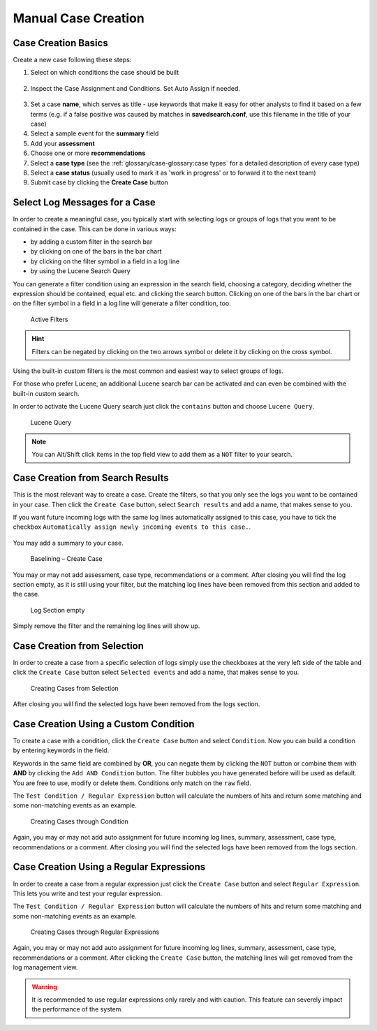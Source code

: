 .. Index:: Case Creation Part 1

Manual Case Creation
--------------------

Case Creation Basics
^^^^^^^^^^^^^^^^^^^^

Create a new case following these steps: 

1. Select on which conditions the case should be built

.. figure:: ../images/cockpit_case_creation1.png

2. Inspect the Case Assignment and Conditions. Set Auto Assign if needed.

.. figure:: ../images/cockpit_case_creation2.png

3. Set a case **name**, which serves as title - use keywords that make it
   easy for other analysts to find it based on a few terms (e.g. if a false
   positive was caused by matches in **savedsearch.conf**, use this filename
   in the title of your case)
4. Select a sample event for the **summary** field 
5. Add your **assessment**
6. Choose one or more **recommendations**
7. Select a **case type** (see the :ref:`glossary/case-glossary:case types` for a detailed description of every case type)
8. Select a **case status** (usually used to mark it as 'work in progress' or to forward it to the next team)
9. Submit case by clicking the **Create Case** button

.. figure:: ../images/cockpit_case_creation3.png

Select Log Messages for a Case
^^^^^^^^^^^^^^^^^^^^^^^^^^^^^^

In order to create a meaningful case, you typically start with selecting
logs or groups of logs that you want to be contained in the case. This
can be done in various ways:

* by adding a custom filter in the search bar
* by clicking on one of the bars in the bar chart
* by clicking on the filter symbol in a field in a log line
* by using the Lucene Search Query

You can generate a filter condition using an expression in the search
field, choosing a category, deciding whether the expression should be
contained, equal etc. and clicking the search button. Clicking on one
of the bars in the bar chart or on the filter symbol in a field in a
log line will generate a filter condition, too.

.. figure:: ../images/cockpit_active_filters.png
   :alt: Active Filters

   Active Filters

.. hint::
   Filters can be negated by clicking on the two arrows symbol or delete it by clicking on the cross symbol.

Using the built-in custom filters is the most common and easiest way to
select groups of logs.

For those who prefer Lucene, an additional Lucene search bar can be
activated and can even be combined with the built-in custom search.

In order to activate the Lucene Query search just click the ``contains`` button and
choose ``Lucene Query``.

.. figure:: ../images/cockpit_lucene_filter.png
   :alt: Lucene Query

   Lucene Query

.. note:: 
   You can Alt/Shift click items in the top field view to add them as a ``NOT`` filter to your search. 

Case Creation from Search Results
^^^^^^^^^^^^^^^^^^^^^^^^^^^^^^^^^

This is the most relevant way to create a case. Create the filters, so
that you only see the logs you want to be contained in your case. Then
click the ``Create Case`` button, select ``Search results`` and add a name,
that makes sense to you.

If you want future incoming logs with the same log lines automatically assigned to this
case, you have to tick the checkbox ``Automatically assign newly incoming events to this case.``.

.. figure:: ../images/cockpit_assign_new_events_to_case.png
   :alt: Assign New Events to Cases

You may add a summary to your case.

.. figure:: ../images/cockpit_create_baseline_case.png
   :alt: Baselining - Create Case

   Baselining – Create Case

You may or may not add assessment, case type, recommendations or a
comment. After closing you will find the log section empty, as it is
still using your filter, but the matching log lines have been removed
from this section and added to the case.

.. figure:: ../images/cockpit_create_baseline_case_empty_search.png
   :alt: Log Section empty

   Log Section empty

Simply remove the filter and the remaining log lines will show up.

Case Creation from Selection
^^^^^^^^^^^^^^^^^^^^^^^^^^^^

In order to create a case from a specific selection of logs simply use
the checkboxes at the very left side of the table and click the ``Create Case`` button 
select ``Selected events`` and add a name, that makes sense
to you.

.. figure:: ../images/cockpit_case_creation_selection1.png
   :alt: Creating Cases from Selection

   Creating Cases from Selection

After closing you will find the selected logs have been removed from the
logs section.

Case Creation Using a Custom Condition
^^^^^^^^^^^^^^^^^^^^^^^^^^^^^^^^^^^^^^

To create a case with a condition, click the ``Create Case`` button and
select ``Condition``. Now you can build a condition by entering keywords
in the field.

Keywords in the same field are combined by **OR**, you can negate them by
clicking the ``NOT`` button or combine them with **AND** by clicking the
``Add AND Condition`` button. The filter bubbles you have generated before
will be used as default. You are free to use, modify or delete them.
Conditions only match on the ``raw`` field.

The ``Test Condition / Regular Expression`` button will calculate the
numbers of hits and return some matching and some non-matching events as
an example.

.. figure:: ../images/cockpit_case_creation_condition.png
   :alt: Creating Cases through Condition

   Creating Cases through Condition

Again, you may or may not add auto assignment for future incoming
log lines, summary, assessment, case type, recommendations or a comment.
After closing you will find the selected logs have been removed from the
logs section.

Case Creation Using a Regular Expressions
^^^^^^^^^^^^^^^^^^^^^^^^^^^^^^^^^^^^^^^^^

In order to create a case from a regular expression just click the
``Create Case`` button and select 
``Regular Expression``. This lets you
write and test your regular expression.

The ``Test Condition / Regular Expression`` button will calculate the
numbers of hits and return some matching and some non-matching events as
an example.

.. figure:: ../images/cockpit_case_creation_regex.png
   :alt: Creating Cases through Regular Expressions

   Creating Cases through Regular Expressions

Again, you may or may not add auto assignment for future incoming
log lines, summary, assessment, case type, recommendations or a comment.
After clicking the ``Create Case`` button, the matching lines will get
removed from the log management view.

.. warning:: 
   It is recommended to use regular expressions only rarely and with
   caution. This feature can severely impact the performance of the system.
